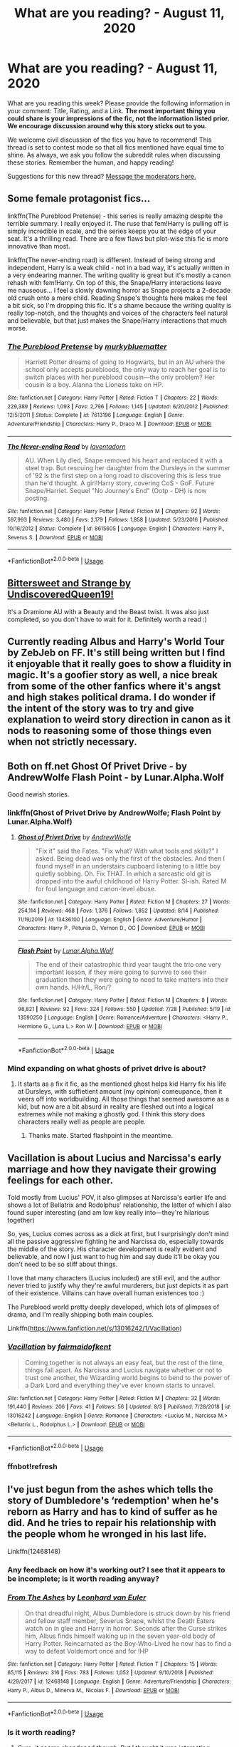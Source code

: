 #+TITLE: What are you reading? - August 11, 2020

* What are you reading? - August 11, 2020
:PROPERTIES:
:Author: AutoModerator
:Score: 38
:DateUnix: 1597147506.0
:DateShort: 2020-Aug-11
:FlairText: Weekly Discussion
:END:
What are you reading this week? Please provide the following information in your comment: Title, Rating, and a Link. *The most important thing you could share is your impressions of the fic, not the information listed prior. We encourage discussion around why this story sticks out to you.*

We welcome civil discussion of the fics you have to recommend! This thread is set to contest mode so that all fics mentioned have equal time to shine. As always, we ask you follow the subreddit rules when discussing these stories. Remember the human, and happy reading!

Suggestions for this new thread? [[https://www.reddit.com/message/compose?to=%2Fr%2FHPfanfiction&subject=Weekly+Thread][Message the moderators here.]]


** Some female protagonist fics...

linkffn(The Pureblood Pretense) - this series is really amazing despite the terrible summary. I really enjoyed it. The ruse that fem!Harry is pulling off is simply incredible in scale, and the series keeps you at the edge of your seat. It's a thrilling read. There are a few flaws but plot-wise this fic is more innovative than most.

linkffn(The never-ending road) is different. Instead of being strong and independent, Harry is a weak child - not in a bad way, it's actually written in a very endearing manner. The writing quality is great but it's mostly a canon rehash with fem!Harry. On top of this, the Snape/Harry interactions leave me nauseous... I feel a slowly dawning horror as Snape projects a 2-decade old crush onto a mere child. Reading Snape's thoughts here makes me feel a bit sick, so I'm dropping this fic. It's a shame because the writing quality is really top-notch, and the thoughts and voices of the characters feel natural and believable, but that just makes the Snape/Harry interactions that much worse.
:PROPERTIES:
:Score: 1
:DateUnix: 1597506607.0
:DateShort: 2020-Aug-15
:END:

*** [[https://www.fanfiction.net/s/7613196/1/][*/The Pureblood Pretense/*]] by [[https://www.fanfiction.net/u/3489773/murkybluematter][/murkybluematter/]]

#+begin_quote
  Harriett Potter dreams of going to Hogwarts, but in an AU where the school only accepts purebloods, the only way to reach her goal is to switch places with her pureblood cousin---the only problem? Her cousin is a boy. Alanna the Lioness take on HP.
#+end_quote

^{/Site/:} ^{fanfiction.net} ^{*|*} ^{/Category/:} ^{Harry} ^{Potter} ^{*|*} ^{/Rated/:} ^{Fiction} ^{T} ^{*|*} ^{/Chapters/:} ^{22} ^{*|*} ^{/Words/:} ^{229,389} ^{*|*} ^{/Reviews/:} ^{1,093} ^{*|*} ^{/Favs/:} ^{2,796} ^{*|*} ^{/Follows/:} ^{1,145} ^{*|*} ^{/Updated/:} ^{6/20/2012} ^{*|*} ^{/Published/:} ^{12/5/2011} ^{*|*} ^{/Status/:} ^{Complete} ^{*|*} ^{/id/:} ^{7613196} ^{*|*} ^{/Language/:} ^{English} ^{*|*} ^{/Genre/:} ^{Adventure/Friendship} ^{*|*} ^{/Characters/:} ^{Harry} ^{P.,} ^{Draco} ^{M.} ^{*|*} ^{/Download/:} ^{[[http://www.ff2ebook.com/old/ffn-bot/index.php?id=7613196&source=ff&filetype=epub][EPUB]]} ^{or} ^{[[http://www.ff2ebook.com/old/ffn-bot/index.php?id=7613196&source=ff&filetype=mobi][MOBI]]}

--------------

[[https://www.fanfiction.net/s/8615605/1/][*/The Never-ending Road/*]] by [[https://www.fanfiction.net/u/3117309/laventadorn][/laventadorn/]]

#+begin_quote
  AU. When Lily died, Snape removed his heart and replaced it with a steel trap. But rescuing her daughter from the Dursleys in the summer of '92 is the first step on a long road to discovering this is less true than he'd thought. A girl!Harry story, covering CoS - GoF. Future Snape/Harriet. Sequel "No Journey's End" (Ootp - DH) is now posting.
#+end_quote

^{/Site/:} ^{fanfiction.net} ^{*|*} ^{/Category/:} ^{Harry} ^{Potter} ^{*|*} ^{/Rated/:} ^{Fiction} ^{M} ^{*|*} ^{/Chapters/:} ^{92} ^{*|*} ^{/Words/:} ^{597,993} ^{*|*} ^{/Reviews/:} ^{3,480} ^{*|*} ^{/Favs/:} ^{2,179} ^{*|*} ^{/Follows/:} ^{1,858} ^{*|*} ^{/Updated/:} ^{5/23/2016} ^{*|*} ^{/Published/:} ^{10/16/2012} ^{*|*} ^{/Status/:} ^{Complete} ^{*|*} ^{/id/:} ^{8615605} ^{*|*} ^{/Language/:} ^{English} ^{*|*} ^{/Characters/:} ^{Harry} ^{P.,} ^{Severus} ^{S.} ^{*|*} ^{/Download/:} ^{[[http://www.ff2ebook.com/old/ffn-bot/index.php?id=8615605&source=ff&filetype=epub][EPUB]]} ^{or} ^{[[http://www.ff2ebook.com/old/ffn-bot/index.php?id=8615605&source=ff&filetype=mobi][MOBI]]}

--------------

*FanfictionBot*^{2.0.0-beta} | [[https://github.com/tusing/reddit-ffn-bot/wiki/Usage][Usage]]
:PROPERTIES:
:Author: FanfictionBot
:Score: 1
:DateUnix: 1597506632.0
:DateShort: 2020-Aug-15
:END:


** [[https://www.fanfiction.net/s/12675408/1/Bittersweet-and-Strange][Bittersweet and Strange by UndiscoveredQueen19!]]

It's a Dramione AU with a Beauty and the Beast twist. It was also just completed, so you don't have to wait for it. Definitely worth a read :)
:PROPERTIES:
:Author: Voiceless_Siren
:Score: 1
:DateUnix: 1597415628.0
:DateShort: 2020-Aug-14
:END:


** Currently reading Albus and Harry's World Tour by ZebJeb on FF. It's still being written but I find it enjoyable that it really goes to show a fluidity in magic. It's a goofier story as well, a nice break from some of the other fanfics where it's angst and high stakes political drama. I do wonder if the intent of the story was to try and give explanation to weird story direction in canon as it nods to reasoning some of those things even when not strictly necessary.
:PROPERTIES:
:Author: lebenvie
:Score: 1
:DateUnix: 1597398731.0
:DateShort: 2020-Aug-14
:END:


** Both on ff.net Ghost Of Privet Drive - by AndrewWolfe Flash Point - by Lunar.Alpha.Wolf

Good newish stories.
:PROPERTIES:
:Author: MehdudeDude
:Score: 1
:DateUnix: 1597409676.0
:DateShort: 2020-Aug-14
:END:

*** linkffn(Ghost of Privet Drive by AndrewWolfe; Flash Point by Lunar.Alpha.Wolf)
:PROPERTIES:
:Author: Miqdad_Suleman
:Score: 1
:DateUnix: 1597507445.0
:DateShort: 2020-Aug-15
:END:

**** [[https://www.fanfiction.net/s/13436100/1/][*/Ghost of Privet Drive/*]] by [[https://www.fanfiction.net/u/7336118/AndrewWolfe][/AndrewWolfe/]]

#+begin_quote
  "Fix it" said the Fates. "Fix what? With what tools and skills?" I asked. Being dead was only the first of the obstacles. And then I found myself in an understairs cupboard listening to a little boy quietly sobbing. Oh. Fix THAT. In which a sarcastic old git is dropped into the awful childhood of Harry Potter. SI-ish. Rated M for foul language and canon-level abuse.
#+end_quote

^{/Site/:} ^{fanfiction.net} ^{*|*} ^{/Category/:} ^{Harry} ^{Potter} ^{*|*} ^{/Rated/:} ^{Fiction} ^{M} ^{*|*} ^{/Chapters/:} ^{27} ^{*|*} ^{/Words/:} ^{254,114} ^{*|*} ^{/Reviews/:} ^{468} ^{*|*} ^{/Favs/:} ^{1,376} ^{*|*} ^{/Follows/:} ^{1,852} ^{*|*} ^{/Updated/:} ^{8/14} ^{*|*} ^{/Published/:} ^{11/19/2019} ^{*|*} ^{/id/:} ^{13436100} ^{*|*} ^{/Language/:} ^{English} ^{*|*} ^{/Genre/:} ^{Adventure/Humor} ^{*|*} ^{/Characters/:} ^{Harry} ^{P.,} ^{Petunia} ^{D.,} ^{Vernon} ^{D.,} ^{OC} ^{*|*} ^{/Download/:} ^{[[http://www.ff2ebook.com/old/ffn-bot/index.php?id=13436100&source=ff&filetype=epub][EPUB]]} ^{or} ^{[[http://www.ff2ebook.com/old/ffn-bot/index.php?id=13436100&source=ff&filetype=mobi][MOBI]]}

--------------

[[https://www.fanfiction.net/s/13590250/1/][*/Flash Point/*]] by [[https://www.fanfiction.net/u/13445878/Lunar-Alpha-Wolf][/Lunar.Alpha.Wolf/]]

#+begin_quote
  The end of their catastrophic third year taught the trio one very important lesson, if they were going to survive to see their graduation then they were going to need to take matters into their own hands. H/Hr/L, Ron/?
#+end_quote

^{/Site/:} ^{fanfiction.net} ^{*|*} ^{/Category/:} ^{Harry} ^{Potter} ^{*|*} ^{/Rated/:} ^{Fiction} ^{M} ^{*|*} ^{/Chapters/:} ^{8} ^{*|*} ^{/Words/:} ^{98,821} ^{*|*} ^{/Reviews/:} ^{92} ^{*|*} ^{/Favs/:} ^{324} ^{*|*} ^{/Follows/:} ^{550} ^{*|*} ^{/Updated/:} ^{7/28} ^{*|*} ^{/Published/:} ^{5/19} ^{*|*} ^{/id/:} ^{13590250} ^{*|*} ^{/Language/:} ^{English} ^{*|*} ^{/Genre/:} ^{Romance/Adventure} ^{*|*} ^{/Characters/:} ^{<Harry} ^{P.,} ^{Hermione} ^{G.,} ^{Luna} ^{L.>} ^{Ron} ^{W.} ^{*|*} ^{/Download/:} ^{[[http://www.ff2ebook.com/old/ffn-bot/index.php?id=13590250&source=ff&filetype=epub][EPUB]]} ^{or} ^{[[http://www.ff2ebook.com/old/ffn-bot/index.php?id=13590250&source=ff&filetype=mobi][MOBI]]}

--------------

*FanfictionBot*^{2.0.0-beta} | [[https://github.com/tusing/reddit-ffn-bot/wiki/Usage][Usage]]
:PROPERTIES:
:Author: FanfictionBot
:Score: 1
:DateUnix: 1597507478.0
:DateShort: 2020-Aug-15
:END:


*** Mind expanding on what ghosts of privet drive is about?
:PROPERTIES:
:Author: saywhatnow117
:Score: 1
:DateUnix: 1597768099.0
:DateShort: 2020-Aug-18
:END:

**** It starts as a fix it fic, as the mentioned ghost helps kid Harry fix his life at Dursleys, with suffietient amount (my opinion) comeupance, then it veers off into worldbuilding. All those things that seemed awesome as a kid, but now are a bit absurd in reality are fleshed out into a logical extremes while not making a ghostly god. I think this story does characters really well as people are people.
:PROPERTIES:
:Author: MehdudeDude
:Score: 1
:DateUnix: 1597768422.0
:DateShort: 2020-Aug-18
:END:

***** Thanks mate. Started flashpoint in the meantime.
:PROPERTIES:
:Author: saywhatnow117
:Score: 1
:DateUnix: 1597781454.0
:DateShort: 2020-Aug-19
:END:


** Vacillation is about Lucius and Narcissa's early marriage and how they navigate their growing feelings for each other.

Told mostly from Lucius' POV, it also glimpses at Narcissa's earlier life and shows a lot of Bellatrix and Rodolphus' relationship, the latter of which I also found super interesting (and am low key really into---they're hilarious together)

So, yes, Lucius comes across as a dick at first, but I surprisingly don't mind all the passive aggressive fighting he and Narcissa do, especially towards the middle of the story. His character development is really evident and believable, and now I just want to hug him and say dude it'll be okay you don't need to be so stiff about things.

I love that many characters (Lucius included) are still evil, and the author never tried to justify why they're awful murderers, but just depicts it as part of their existence. Villains can have overall human existences too :)

The Pureblood world pretty deeply developed, which lots of glimpses of drama, and I'm really shipping both main couples.

Linkffn([[https://www.fanfiction.net/s/13016242/1/Vacillation]])
:PROPERTIES:
:Author: perksofbeingcrafty
:Score: 1
:DateUnix: 1597154941.0
:DateShort: 2020-Aug-11
:END:

*** [[https://www.fanfiction.net/s/13016242/1/][*/Vacillation/*]] by [[https://www.fanfiction.net/u/1348870/fairmaidofkent][/fairmaidofkent/]]

#+begin_quote
  Coming together is not always an easy feat, but the rest of the time, things fall apart. As Narcissa and Lucius navigate whether or not to trust one another, the Wizarding world begins to bend to the power of a Dark Lord and everything they've ever known starts to unravel.
#+end_quote

^{/Site/:} ^{fanfiction.net} ^{*|*} ^{/Category/:} ^{Harry} ^{Potter} ^{*|*} ^{/Rated/:} ^{Fiction} ^{M} ^{*|*} ^{/Chapters/:} ^{32} ^{*|*} ^{/Words/:} ^{191,440} ^{*|*} ^{/Reviews/:} ^{206} ^{*|*} ^{/Favs/:} ^{41} ^{*|*} ^{/Follows/:} ^{56} ^{*|*} ^{/Updated/:} ^{8/3} ^{*|*} ^{/Published/:} ^{7/28/2018} ^{*|*} ^{/id/:} ^{13016242} ^{*|*} ^{/Language/:} ^{English} ^{*|*} ^{/Genre/:} ^{Romance} ^{*|*} ^{/Characters/:} ^{<Lucius} ^{M.,} ^{Narcissa} ^{M.>} ^{<Bellatrix} ^{L.,} ^{Rodolphus} ^{L.>} ^{*|*} ^{/Download/:} ^{[[http://www.ff2ebook.com/old/ffn-bot/index.php?id=13016242&source=ff&filetype=epub][EPUB]]} ^{or} ^{[[http://www.ff2ebook.com/old/ffn-bot/index.php?id=13016242&source=ff&filetype=mobi][MOBI]]}

--------------

*FanfictionBot*^{2.0.0-beta} | [[https://github.com/tusing/reddit-ffn-bot/wiki/Usage][Usage]]
:PROPERTIES:
:Author: FanfictionBot
:Score: 1
:DateUnix: 1597188910.0
:DateShort: 2020-Aug-12
:END:


*** ffnbot!refresh
:PROPERTIES:
:Author: thrawnca
:Score: 1
:DateUnix: 1597188885.0
:DateShort: 2020-Aug-12
:END:


** I've just begun from the ashes which tells the story of Dumbledore's ‘redemption' when he's reborn as Harry and has to kind of suffer as he did. And he tries to repair his relationship with the people whom he wronged in his last life.

Linkffn(12468148)
:PROPERTIES:
:Score: 1
:DateUnix: 1597163167.0
:DateShort: 2020-Aug-11
:END:

*** Any feedback on how it's working out? I see that it appears to be incomplete; is it worth reading anyway?
:PROPERTIES:
:Author: thrawnca
:Score: 1
:DateUnix: 1597188857.0
:DateShort: 2020-Aug-12
:END:


*** [[https://www.fanfiction.net/s/12468148/1/][*/From The Ashes/*]] by [[https://www.fanfiction.net/u/5516225/Leonhard-van-Euler][/Leonhard van Euler/]]

#+begin_quote
  On that dreadful night, Albus Dumbledore is struck down by his friend and fellow staff member, Severus Snape, whilst the Death Eaters watch on in glee and Harry in horror. Seconds after the Curse strikes him, Albus finds himself waking up in the seven year-old body of Harry Potter. Reincarnated as the Boy-Who-Lived he now has to find a way to defeat Voldemort once and for !HP
#+end_quote

^{/Site/:} ^{fanfiction.net} ^{*|*} ^{/Category/:} ^{Harry} ^{Potter} ^{*|*} ^{/Rated/:} ^{Fiction} ^{T} ^{*|*} ^{/Chapters/:} ^{15} ^{*|*} ^{/Words/:} ^{65,115} ^{*|*} ^{/Reviews/:} ^{316} ^{*|*} ^{/Favs/:} ^{783} ^{*|*} ^{/Follows/:} ^{1,052} ^{*|*} ^{/Updated/:} ^{9/10/2018} ^{*|*} ^{/Published/:} ^{4/29/2017} ^{*|*} ^{/id/:} ^{12468148} ^{*|*} ^{/Language/:} ^{English} ^{*|*} ^{/Genre/:} ^{Adventure/Friendship} ^{*|*} ^{/Characters/:} ^{Harry} ^{P.,} ^{Albus} ^{D.,} ^{Minerva} ^{M.,} ^{Nicolas} ^{F.} ^{*|*} ^{/Download/:} ^{[[http://www.ff2ebook.com/old/ffn-bot/index.php?id=12468148&source=ff&filetype=epub][EPUB]]} ^{or} ^{[[http://www.ff2ebook.com/old/ffn-bot/index.php?id=12468148&source=ff&filetype=mobi][MOBI]]}

--------------

*FanfictionBot*^{2.0.0-beta} | [[https://github.com/tusing/reddit-ffn-bot/wiki/Usage][Usage]]
:PROPERTIES:
:Author: FanfictionBot
:Score: 1
:DateUnix: 1597163188.0
:DateShort: 2020-Aug-11
:END:


*** Is it worth reading?
:PROPERTIES:
:Author: kikechan
:Score: 1
:DateUnix: 1597338823.0
:DateShort: 2020-Aug-13
:END:

**** Sure, it seems abandoned though. But I thought it was interesting
:PROPERTIES:
:Score: 1
:DateUnix: 1597358594.0
:DateShort: 2020-Aug-14
:END:


** Realized that linkffn (Mysterious Thing Time) was finished after many many years, so I just finished reading that!!
:PROPERTIES:
:Author: Leucocephalus
:Score: 1
:DateUnix: 1597627038.0
:DateShort: 2020-Aug-17
:END:

*** It was good, just seemed a bit of an abrupt ending (probably could have been stretched out a bit) but with all the author changes, it makes sense and I very much enjoyed.
:PROPERTIES:
:Author: Leucocephalus
:Score: 1
:DateUnix: 1597627080.0
:DateShort: 2020-Aug-17
:END:


** I'm reading linkao3(August by RemedialPotions)

I'm not usually into fics where Harry and Ginny don't get back together after DH/Ginny is angry because I feel they often feel like manufactured drama for the sake of it and a bit ooc. But Ginny is portrayed here as still friendly to Harry so the pining feels right - enough angst without me rolling my eyes. It's kind of like a return to HBP which feels much healthier.
:PROPERTIES:
:Author: FloreatCastellum
:Score: 1
:DateUnix: 1597165502.0
:DateShort: 2020-Aug-11
:END:

*** ffnbot!refresh
:PROPERTIES:
:Author: Miqdad_Suleman
:Score: 1
:DateUnix: 1597507248.0
:DateShort: 2020-Aug-15
:END:


*** [[https://archiveofourown.org/works/25628539][*/August/*]] by [[https://www.archiveofourown.org/users/remedialpotions/pseuds/remedialpotions][/remedialpotions/]]

#+begin_quote
  “What was once a near-infinite stretch of time is now dwindling so rapidly that every second needs to be counted and filled to its full potential. It's now become imperative that I do something before she leaves, something to carry this momentum forward once she's back at school.It's too bad, then, that I haven't the foggiest idea where to begin.”Sequel to Off-Kilter.
#+end_quote

^{/Site/:} ^{Archive} ^{of} ^{Our} ^{Own} ^{*|*} ^{/Fandom/:} ^{Harry} ^{Potter} ^{-} ^{J.} ^{K.} ^{Rowling} ^{*|*} ^{/Published/:} ^{2020-07-31} ^{*|*} ^{/Updated/:} ^{2020-08-11} ^{*|*} ^{/Words/:} ^{16294} ^{*|*} ^{/Chapters/:} ^{3/6} ^{*|*} ^{/Comments/:} ^{35} ^{*|*} ^{/Kudos/:} ^{39} ^{*|*} ^{/Bookmarks/:} ^{4} ^{*|*} ^{/Hits/:} ^{573} ^{*|*} ^{/ID/:} ^{25628539} ^{*|*} ^{/Download/:} ^{[[https://archiveofourown.org/downloads/25628539/August.epub?updated_at=1597147142][EPUB]]} ^{or} ^{[[https://archiveofourown.org/downloads/25628539/August.mobi?updated_at=1597147142][MOBI]]}

--------------

*FanfictionBot*^{2.0.0-beta} | [[https://github.com/tusing/reddit-ffn-bot/wiki/Usage][Usage]]
:PROPERTIES:
:Author: FanfictionBot
:Score: 1
:DateUnix: 1597507274.0
:DateShort: 2020-Aug-15
:END:


** I just finished reading 'a shrike (to your sharp and glorious thorn)', it's a work in progress but was updated last week. It's a Regulus time travel story, that deals with his decision to become a death eater and his relationship with Sirius. It's really good and I would recommend it if you like a 'fix-it' type of story. linkao3(23874001)
:PROPERTIES:
:Author: mj_park3r
:Score: 1
:DateUnix: 1597265083.0
:DateShort: 2020-Aug-13
:END:

*** [[https://archiveofourown.org/works/23874001][*/a shrike (to your sharp and glorious thorn)/*]] by [[https://www.archiveofourown.org/users/nyxveuss/pseuds/nyxveuss][/nyxveuss/]]

#+begin_quote
  “Oh Merlin,” Regulus muttered, unable to maintain his usual blank expression. “I'm dead.”“Calm down, Black, you only fell off your broom.”orregulus black gets sent back to his fifth year, conflict ensues.
#+end_quote

^{/Site/:} ^{Archive} ^{of} ^{Our} ^{Own} ^{*|*} ^{/Fandom/:} ^{Harry} ^{Potter} ^{-} ^{J.} ^{K.} ^{Rowling} ^{*|*} ^{/Published/:} ^{2020-04-27} ^{*|*} ^{/Updated/:} ^{2020-07-13} ^{*|*} ^{/Words/:} ^{24465} ^{*|*} ^{/Chapters/:} ^{5/?} ^{*|*} ^{/Comments/:} ^{179} ^{*|*} ^{/Kudos/:} ^{751} ^{*|*} ^{/Bookmarks/:} ^{201} ^{*|*} ^{/Hits/:} ^{8464} ^{*|*} ^{/ID/:} ^{23874001} ^{*|*} ^{/Download/:} ^{[[https://archiveofourown.org/downloads/23874001/a%20shrike%20to%20your%20sharp.epub?updated_at=1595324820][EPUB]]} ^{or} ^{[[https://archiveofourown.org/downloads/23874001/a%20shrike%20to%20your%20sharp.mobi?updated_at=1595324820][MOBI]]}

--------------

*FanfictionBot*^{2.0.0-beta} | [[https://github.com/tusing/reddit-ffn-bot/wiki/Usage][Usage]]
:PROPERTIES:
:Author: FanfictionBot
:Score: 1
:DateUnix: 1597265099.0
:DateShort: 2020-Aug-13
:END:


*** Thanks for this, I'm really liking it
:PROPERTIES:
:Author: gagasfsf
:Score: 1
:DateUnix: 1597601289.0
:DateShort: 2020-Aug-16
:END:


*** Yeah I'm enjoying this one too
:PROPERTIES:
:Author: karigan_g
:Score: 1
:DateUnix: 1597542050.0
:DateShort: 2020-Aug-16
:END:


** I'm currently reading the 'you might belong in Hufflepuff' series! It's about how Draco's life would be different if he had been sorted in Hufflepuff. It's a pretty good read, and I love how the author writes him having to reconsider the core values he was brought up believing. linkao3(14344113)
:PROPERTIES:
:Author: findmejoey
:Score: 1
:DateUnix: 1597163622.0
:DateShort: 2020-Aug-11
:END:

*** I've just read it based on this recommendation. It was quite sweet and enjoyable. I felt that Draco's actions and thoughts were age appropriate which ..... makes a pleasant change actually. But those other Hufflepuff kids are way too saintly imho - I don't know any 12 year olds who would be so consistently kind and forgiving.
:PROPERTIES:
:Author: jacdot
:Score: 1
:DateUnix: 1597401082.0
:DateShort: 2020-Aug-14
:END:

**** I don't disagree with you, lol. As a Hufflepuff myself I definitely wouldn't have forgiven him that much now. I definitely would have as a kid but that's because I was naive and believed in the best of everyone. I guess my reasoning is that most of the non muggleborns have an idea of what his family's like? I don't always like canon Draco but even as a kid I always felt kind of sad for being so lost in his family's beliefs. And Justin's similar to me as a kid: too nice for his own good.
:PROPERTIES:
:Author: findmejoey
:Score: 1
:DateUnix: 1597411627.0
:DateShort: 2020-Aug-14
:END:

***** OMG would you really have forgiven Draco as a 12 year old? I would have gone off in a humph. I guess that shows that I'm not a Hufflepuff myself.
:PROPERTIES:
:Author: jacdot
:Score: 1
:DateUnix: 1597646009.0
:DateShort: 2020-Aug-17
:END:

****** Considering how many times I forgave my friend for treating me like shit at that age, because I spent most of elementary school friendless? Ya lol
:PROPERTIES:
:Author: findmejoey
:Score: 1
:DateUnix: 1597648553.0
:DateShort: 2020-Aug-17
:END:


*** [[https://archiveofourown.org/works/14344113][*/Learning to Fly/*]] by [[https://www.archiveofourown.org/users/renaissance/pseuds/renaissance][/renaissance/]]

#+begin_quote
  “Imagine being in Hufflepuff, I think I'd leave, wouldn't you?”--- Draco Malfoy, July 31st, 1991
#+end_quote

^{/Site/:} ^{Archive} ^{of} ^{Our} ^{Own} ^{*|*} ^{/Fandom/:} ^{Harry} ^{Potter} ^{-} ^{J.} ^{K.} ^{Rowling} ^{*|*} ^{/Published/:} ^{2018-04-17} ^{*|*} ^{/Words/:} ^{12425} ^{*|*} ^{/Chapters/:} ^{1/1} ^{*|*} ^{/Comments/:} ^{74} ^{*|*} ^{/Kudos/:} ^{339} ^{*|*} ^{/Bookmarks/:} ^{60} ^{*|*} ^{/Hits/:} ^{4362} ^{*|*} ^{/ID/:} ^{14344113} ^{*|*} ^{/Download/:} ^{[[https://archiveofourown.org/downloads/14344113/Learning%20to%20Fly.epub?updated_at=1532162635][EPUB]]} ^{or} ^{[[https://archiveofourown.org/downloads/14344113/Learning%20to%20Fly.mobi?updated_at=1532162635][MOBI]]}

--------------

*FanfictionBot*^{2.0.0-beta} | [[https://github.com/tusing/reddit-ffn-bot/wiki/Usage][Usage]]
:PROPERTIES:
:Author: FanfictionBot
:Score: 1
:DateUnix: 1597163649.0
:DateShort: 2020-Aug-11
:END:


*** Is it complete or regularly being updated?
:PROPERTIES:
:Author: berkeleyjake
:Score: 1
:DateUnix: 1597176742.0
:DateShort: 2020-Aug-12
:END:

**** Still being updated! The last update was about 2 days ago
:PROPERTIES:
:Author: findmejoey
:Score: 1
:DateUnix: 1597176843.0
:DateShort: 2020-Aug-12
:END:

***** I'll give it a try. Haven't read one like this yet.
:PROPERTIES:
:Author: berkeleyjake
:Score: 1
:DateUnix: 1597177124.0
:DateShort: 2020-Aug-12
:END:


** ​

"The Odds Were Never In My Favor by Antony444 is a Harry Potter AU fanfic where Neville Longbottom is the Boy-Who-Lived, his family's location betrayed by James Potter, who was thrown into Azkaban. Furious at this treachery, a mob killed Lily Potter and nearly their daughter, Alexandra Potter.

"Now going to Hogwarts, Alexandra is the school pariah, viewed and hated as the daughter and heir of the one the whole Wizarding World regards as Voldemort's greatest lieutenant. It soon becomes clear that even just surviving Hogwarts is going to take all she has got, even as Voldemort makes his moves against Dumbledore. Only barely less a problem is how Neville Longbottom has embraced his role of The-Boy-Who-Lived at Hogwarts--- and has the muscle to back it up.

"Worst of all, within the shadows, an ancient organization continues its careful moves to achieve total domination..." - Excerpt from TVTropes

The Odds Were Never In My Favor is an enormous masterpiece, emphasis on both /enormous/ and /masterpiece/. At nearly 600k words, it is a heavy bit of literature. It updates regularly tri-weekly and shows no sign of slowing down anytime soon.

I love this story. Words cannot properly describe just how much I love it. It just has it all, relatable characters, excellent storyline, believable plot, action, drama, a little bit of romance and just a dash of intrigue. It's a recipe straight out of the cookbooks of greatness.

Unlike the majority of HP fics, The Odds broadens the picture from just Hogwarts and keeps you aware of the wizarding world around you, while still staying connected to Alexandra and her exploits. The fallout from the yearly adventures at Hogwarts has actual tangible effects outside its walls. Things like this create better immersion, and just make it a better fic.

Antony's skill with writing is shown best through his use of OC's and AU elements that are so flawlessly integrated into the story that you'd swear they were always there in the first place.

One of my favorite parts was the portrayal of Neville as The-Boy-Who-Lived. You can really see how fame has gone to his head, but it's not jammed down your throat like other WBWL/NotBWL fics. So often in those fics the (W)BWL is twisted into an arrogant, self-entitled whiny bastard that's basically the second coming of Joffrey from GOT. A one-dimensional character, if you will. In The Odds, Neville is an actual human being. He's arrogant and entitled, sure, but he acts like a celebrity with his fans rather than a king and his subjects. He's grown up with a certain level of respect and awe being pointed in his direction and he's come to expect it from those around him. It's masterfully done.

I'd rate this fic forty out of the Original Forty and tell you to check out some of his other works as well.

[[https://www.fanfiction.net/s/11517506/1/The-odds-were-never-in-my-favour][The Odds Were Never In My Favor]]
:PROPERTIES:
:Author: MatterOfPerspect1ve
:Score: 1
:DateUnix: 1597174641.0
:DateShort: 2020-Aug-12
:END:

*** Hmm. I'm only up to chapter 3 so far, but it's been engaging enough to continue. A few yellow flags with her inheriting a Wizengamot seat and hundreds of thousands of galleons and going shopping for an expanded trunk, but it hasn't gone over the top. The political seat is less useful when everyone will be prejudiced against her; the main vault is inaccessible until she's of age, which leaves her with just a few thousand galleons in a trust vault; and the trunk is just two compartments and password protection, rather than a mobile home. She preserves canon Harry's snark, and seems to be doubling down on his ruthlessness, but mostly to protect her own life. Will see how it goes.

(600k isn't really enormous by my usual standards, by the way. Anything under a million words can't be more than "a bit hefty".)
:PROPERTIES:
:Author: thrawnca
:Score: 1
:DateUnix: 1597191546.0
:DateShort: 2020-Aug-12
:END:

**** ​

It's not that good. I would actually go on to say that is more bad than good. IMO.

The below are just some of the few things that I thought were done badly. Sure there are some really good aspects, however, sometimes the bad outweighs the good. Especially when its not particularly well written.

For example in beginning of first year. Alexandra has no friends is an absolute loner and people literally disperse when she walks into a room and yet she knows every detail of what happens with Longbottom, Black and Weasley. It's also quite annoying that the first year is largely her recounting the New Marauders exploits. The author would probably be better off doing point of views from Longbottom, Black and Weasley if they are such a major focus. Humm what else, oh, a lot of what's written is redundant. The 16 or so chapters of first year could have been cut down to five.

I was holding out hoping that she'd become friends with Blaise or Daphne due to the meetings beforehand but for some inexplicable reason she ends up with surprise surprise - Hermione and Nigel (who is literally a mix of Ron and Neville put into one character). Also, her reasoning for not being friends or having alliance with Blaise, Daphne and Davies is that they haven't stuck up for her which is ridiculous. Hermione and Nigel would never have done so either before she saved Hermione and since then they haven't either. All, I'm saying is that its clear there is a Slytherin bias here - just have a better reason. Whatever!

It is very clear that it's a male writing this fiction. There are so many things Alexandra thinks and says that no women or girl would ever think or say. Honestly, if the author just wanted to write a Harry in Ravenclaw, he should've just written a boy Harry in Ravenclaw. There was no need to change the gender. Actually, I should probably copy it into word and replace all mentions of Alexandra with Harry and it would read better.

There are also these little niggly things that bother me and I'm not sure if anyone else notices. Like almost every time Blaise is mentioned there is also a mention of his skin colour. Visibility matters, YES, but when you're speaking of a Caucasian character how many times do you mention the colour of their skin?? Then there was the bit that mentioned Blaise mother - '...fairly suntanned skin but not up to Blaise dark colour' - Colourism much!! As if a dark skinned women cannot be beautiful. Then there's when Alexandra sees Daphne and mentions the ice queen look (that's another rant for another day). Alexandra says something along the lines that Daphne should smile more or else she won't get a husband!?!?!?! Like WTF Sexism!!

There is so much more.
:PROPERTIES:
:Author: CharlieTuesdays1
:Score: 1
:DateUnix: 1597365684.0
:DateShort: 2020-Aug-14
:END:

***** u/kikechan:
#+begin_quote
  It is very clear that it's a male writing this fiction. There are so many things Alexandra thinks and says that no women or girl would ever think or say. Honestly, if the author just wanted to write a Harry in Ravenclaw, he should've just written a boy Harry in Ravenclaw. There was no need to change the gender. Actually, I should probably copy it into word and replace all mentions of Alexandra with Harry and it would read better.
#+end_quote

I don't agree fully with the criticisms after this one, but this is a deal-breaker for me.

I'm a dude and I can totally tell when it's a woman trying to write relationships (C'est La Vie, Stages of Hope) and it's just easier for me to mentally correct their gender.

If I read this, I'd just rename Alexandra to Alexander!
:PROPERTIES:
:Author: kikechan
:Score: 1
:DateUnix: 1597854831.0
:DateShort: 2020-Aug-19
:END:


**** I binged this in about 1 1/2 days and I can say that it definitely is a stand out fanfic and the tropes that are used are only used to further the excellent writing of the story. It's not cringy and there is enough intrigue and intricacies to the characters that certain actions that are usually tropes have actual reasons. It's really good!
:PROPERTIES:
:Author: SenSlice
:Score: 1
:DateUnix: 1597335193.0
:DateShort: 2020-Aug-13
:END:

***** Struggling a bit with the spelling and grammar, but the plot seems ok. Rather more violent than canon, eg the troll attack, but that's not necessarily bad writing. I'm a little concerned about the characterisation of Dumbledore, though; it's taking "sweeping things under the rug" to a new level.
:PROPERTIES:
:Author: thrawnca
:Score: 1
:DateUnix: 1597355251.0
:DateShort: 2020-Aug-14
:END:

****** I like the characterization of Dumbledore personally. In the fic he's very much a politician and working like 3 jobs. The students just aren't his priority. He's not canon Dumbledore, and is manipulative and not an ally of Alexandra, but he's not just an evil caricature either. I'm not a fan of Dumbledore so I actually enjoyed the portrayal (especially as it didn't devolve into annoying bashing), but I suppose if you like Dumbledore as a character it might be frustrating.
:PROPERTIES:
:Author: cloud_empress
:Score: 1
:DateUnix: 1597593364.0
:DateShort: 2020-Aug-16
:END:


*** This one is batshit crazy awesome. I can't wait for 4th year Triwizard in Italy.

Though I would love if somehow F&G somehow usurp power from Loki's champion.
:PROPERTIES:
:Author: berkeleyjake
:Score: 1
:DateUnix: 1597176899.0
:DateShort: 2020-Aug-12
:END:


*** [[https://www.fanfiction.net/s/11517506/1/][*/The odds were never in my favour/*]] by [[https://www.fanfiction.net/u/6473098/Antony444][/Antony444/]]

#+begin_quote
  Ten years of life at the Dursleys have healed Alexandra Potter of any good feelings she might have towards her aunt, uncle and cousin, leaving her friendless and sarcastic about life. On her eleventh birthday, a letter sent by a school of magic may give her a providential escape. Except, of course, things may not be that simple for a girl fan of the Lord of the Rings...
#+end_quote

^{/Site/:} ^{fanfiction.net} ^{*|*} ^{/Category/:} ^{Harry} ^{Potter} ^{*|*} ^{/Rated/:} ^{Fiction} ^{M} ^{*|*} ^{/Chapters/:} ^{72} ^{*|*} ^{/Words/:} ^{598,607} ^{*|*} ^{/Reviews/:} ^{2,419} ^{*|*} ^{/Favs/:} ^{2,713} ^{*|*} ^{/Follows/:} ^{3,160} ^{*|*} ^{/Updated/:} ^{7/25} ^{*|*} ^{/Published/:} ^{9/20/2015} ^{*|*} ^{/id/:} ^{11517506} ^{*|*} ^{/Language/:} ^{English} ^{*|*} ^{/Genre/:} ^{Adventure} ^{*|*} ^{/Download/:} ^{[[http://www.ff2ebook.com/old/ffn-bot/index.php?id=11517506&source=ff&filetype=epub][EPUB]]} ^{or} ^{[[http://www.ff2ebook.com/old/ffn-bot/index.php?id=11517506&source=ff&filetype=mobi][MOBI]]}

--------------

*FanfictionBot*^{2.0.0-beta} | [[https://github.com/tusing/reddit-ffn-bot/wiki/Usage][Usage]]
:PROPERTIES:
:Author: FanfictionBot
:Score: 1
:DateUnix: 1597507354.0
:DateShort: 2020-Aug-15
:END:


*** Oh man, I decided to give this fic a try based on your comment and I have to say it is damn good. I've never read a female!Harry fic before but I'm really enjoying it so far.

Alex is kind of an OC in my opinion, based on how different she is from canon Harry, but that only makes things more interesting since it's not just one of those "Harry is super smart and avoids all canon problems" fics. Instead there are genuine challenges and conflicts but Alex approaches them very differently from Harry. Also, the AU elements of the world raise different challenges than canon altogether. It makes for a super refreshing and cool take on magical world-building, politics, and Hogwarts.
:PROPERTIES:
:Author: RAISIN_BRAN_DINOSAUR
:Score: 1
:DateUnix: 1597794649.0
:DateShort: 2020-Aug-19
:END:


*** ffnbot!parent
:PROPERTIES:
:Author: Miqdad_Suleman
:Score: 1
:DateUnix: 1597507327.0
:DateShort: 2020-Aug-15
:END:
